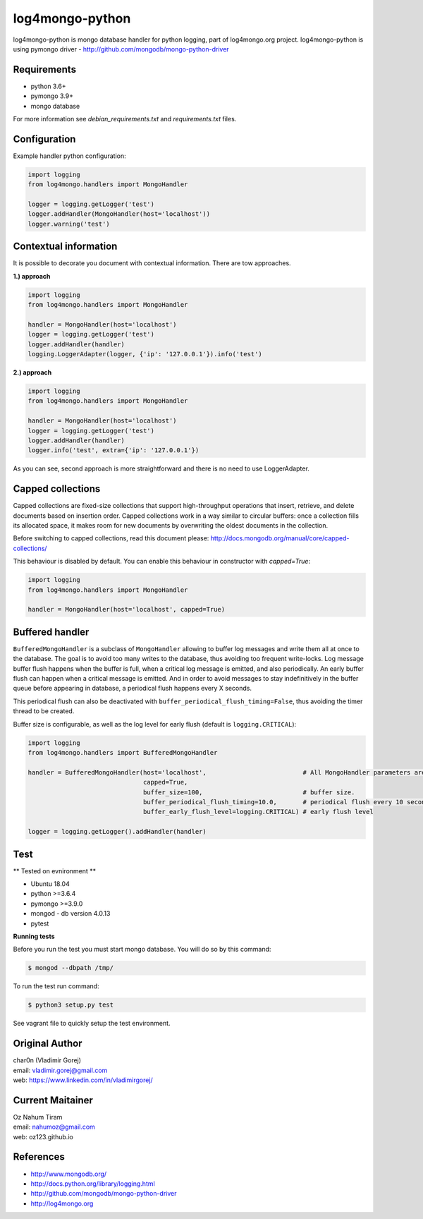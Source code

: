 log4mongo-python
================
log4mongo-python is mongo database handler for python logging, part of log4mongo.org project.
log4mongo-python is using pymongo driver - http://github.com/mongodb/mongo-python-driver


Requirements
------------

- python 3.6+
- pymongo 3.9+
- mongo database

For more information see *debian_requirements.txt* and *requirements.txt* files.

Configuration
-------------

Example handler python configuration:

.. code-block:: python

 import logging
 from log4mongo.handlers import MongoHandler

 logger = logging.getLogger('test')
 logger.addHandler(MongoHandler(host='localhost'))
 logger.warning('test')


Contextual information
----------------------

It is possible to decorate you document with contextual information. There are tow approaches.

**1.) approach**

.. code-block:: python

 import logging
 from log4mongo.handlers import MongoHandler

 handler = MongoHandler(host='localhost')
 logger = logging.getLogger('test')
 logger.addHandler(handler)
 logging.LoggerAdapter(logger, {'ip': '127.0.0.1'}).info('test')

**2.) approach**

.. code-block:: python

 import logging
 from log4mongo.handlers import MongoHandler

 handler = MongoHandler(host='localhost')
 logger = logging.getLogger('test')
 logger.addHandler(handler)
 logger.info('test', extra={'ip': '127.0.0.1'})


As you can see, second approach is more straightforward and there is no need to use LoggerAdapter.


Capped collections
------------------

Capped collections are fixed-size collections that support high-throughput operations that insert, retrieve,
and delete documents based on insertion order. Capped collections work in a way similar
to circular buffers: once a collection fills its allocated space, it makes room for new documents
by overwriting the oldest documents in the collection.

Before switching to capped collections, read this document please: http://docs.mongodb.org/manual/core/capped-collections/

This behaviour is disabled by default. You can enable this behaviour in constructor with *capped=True*:

.. code-block:: python

 import logging
 from log4mongo.handlers import MongoHandler

 handler = MongoHandler(host='localhost', capped=True)


Buffered handler
----------------

``BufferedMongoHandler`` is a subclass of ``MongoHandler`` allowing to buffer log messages
and write them all at once to the database. The goal is to avoid too many writes to the database, thus avoiding
too frequent write-locks.
Log message buffer flush happens when the buffer is full, when a critical log message is emitted, and also periodically.
An early buffer flush can happen when a critical message is emitted.
And in order to avoid messages to stay indefinitively in the buffer queue before appearing in database, a periodical
flush happens every X seconds.

This periodical flush can also be deactivated with ``buffer_periodical_flush_timing=False``, thus avoiding
the timer thread to be created.

Buffer size is configurable, as well as the log level for early flush (default is ``logging.CRITICAL``):

.. code-block:: python

 import logging
 from log4mongo.handlers import BufferedMongoHandler

 handler = BufferedMongoHandler(host='localhost',                          # All MongoHandler parameters are valid
                                capped=True,
                                buffer_size=100,                           # buffer size.
                                buffer_periodical_flush_timing=10.0,       # periodical flush every 10 seconds
                                buffer_early_flush_level=logging.CRITICAL) # early flush level

 logger = logging.getLogger().addHandler(handler)


Test
-----

** Tested on evnironment **

- Ubuntu 18.04
- python >=3.6.4
- pymongo >=3.9.0
- mongod - db version 4.0.13
- pytest

**Running tests**

Before you run the test you must start mongo database. You will do so by this command:

.. code-block::

 $ mongod --dbpath /tmp/


To run the test run command:

.. code-block::

 $ python3 setup.py test


See vagrant file to quickly setup the test environment.

Original Author
---------------

| char0n (Vladimir Gorej)
| email: vladimir.gorej@gmail.com
| web: https://www.linkedin.com/in/vladimirgorej/

Current Maitainer
-----------------
| Oz Nahum Tiram
| email: nahumoz@gmail.com
| web: oz123.github.io

References
----------
- http://www.mongodb.org/
- http://docs.python.org/library/logging.html
- http://github.com/mongodb/mongo-python-driver
- http://log4mongo.org
